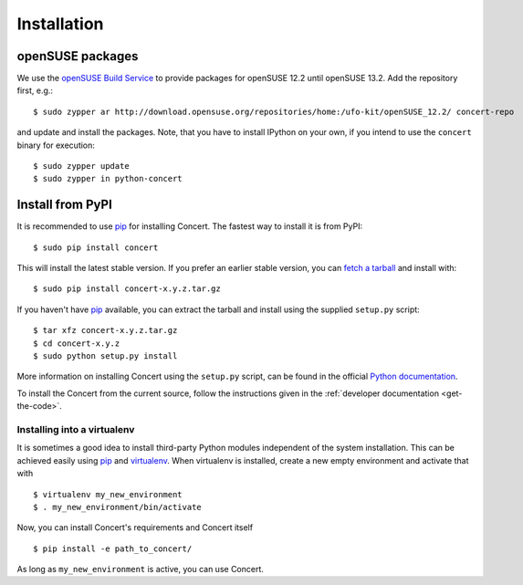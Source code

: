 ============
Installation
============

openSUSE packages
=================

We use the `openSUSE Build Service`__ to provide packages for openSUSE 12.2
until openSUSE 13.2. Add the repository first, e.g.::

    $ sudo zypper ar http://download.opensuse.org/repositories/home:/ufo-kit/openSUSE_12.2/ concert-repo

and update and install the packages. Note, that you have to install IPython on
your own, if you intend to use the ``concert`` binary for execution::

    $ sudo zypper update
    $ sudo zypper in python-concert

__ https://build.opensuse.org/project/show/home:ufo-kit


Install from PyPI
=================

It is recommended to use pip_ for installing Concert. The fastest way to install
it is from PyPI::

    $ sudo pip install concert

This will install the latest stable version. If you prefer an earlier stable
version, you can `fetch a tarball`_ and install with::

    $ sudo pip install concert-x.y.z.tar.gz

If you haven't have pip_ available, you can extract the tarball and install using
the supplied ``setup.py`` script::

    $ tar xfz concert-x.y.z.tar.gz
    $ cd concert-x.y.z
    $ sudo python setup.py install

More information on installing Concert using the ``setup.py`` script, can be
found in the official `Python documentation`__.

To install the Concert from the current source, follow the instructions given in
the :ref:`developer documentation <get-the-code>`.

__ http://docs.python.org/2/install/index.html


Installing into a virtualenv
----------------------------

It is sometimes a good idea to install third-party Python modules independent of
the system installation. This can be achieved easily using pip_ and virtualenv_.
When virtualenv is installed, create a new empty environment and activate that
with ::

    $ virtualenv my_new_environment
    $ . my_new_environment/bin/activate

Now, you can install Concert's requirements and Concert itself ::

    $ pip install -e path_to_concert/

As long as ``my_new_environment`` is active, you can use Concert.


.. _pip: https://pypi.python.org/pypi
.. _`fetch a tarball`: https://github.com/ufo-kit/concert/releases
.. _virtualenv: http://virtualenv.org

